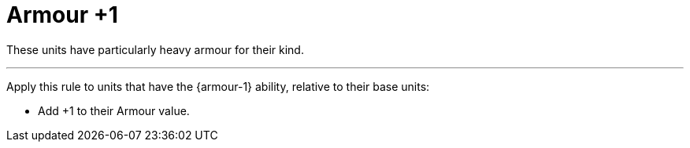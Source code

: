 = Armour +1

These units have particularly heavy armour for their kind.

---

Apply this rule to units that have the {armour-1} ability, relative to their base units:

* Add +1 to their Armour value.
